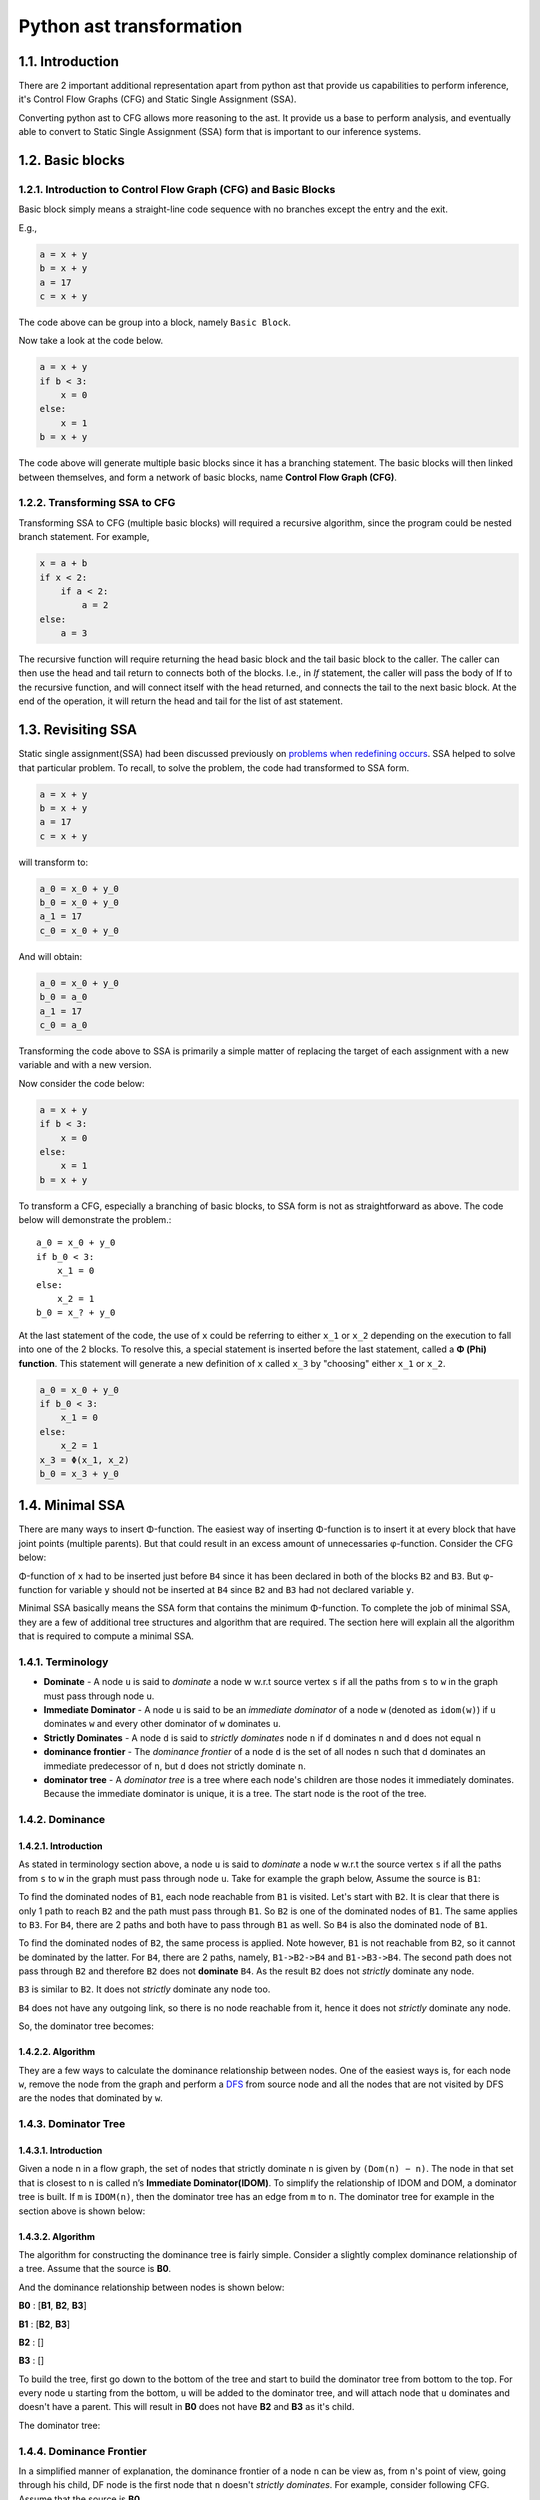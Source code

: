 Python ast transformation
=========================

1.1. Introduction
---------------------
There are 2 important additional representation apart from python ast that provide us capabilities to perform inference,
it's Control Flow Graphs (CFG) and Static Single Assignment (SSA).

Converting python ast to CFG allows more reasoning to the ast. It provide us a base to perform analysis,
and eventually able to convert to Static Single Assignment (SSA) form that is important to our inference
systems.


1.2. Basic blocks
-----------------

1.2.1. Introduction to Control Flow Graph (CFG) and Basic Blocks
~~~~~~~~~~~~~~~~~~~~~~~~~~~~~~~~~~~~~~~~~~~~~~~~~~~~~~~~~~~~~~~~

Basic block simply means a straight-line code sequence with no branches
except the entry and the exit.

E.g.,

.. code:: python

    a = x + y                       
    b = x + y            
    a = 17               
    c = x + y 

The code above can be group into a block, namely ``Basic Block``.

Now take a look at the code below.

.. code:: python

    a = x + y                       
    if b < 3:
        x = 0
    else:
        x = 1
    b = x + y

The code above will generate multiple basic blocks since it has a
branching statement. The basic blocks will then linked between
themselves, and form a network of basic blocks, name **Control Flow
Graph (CFG)**.

|cfgssaintro|

1.2.2. Transforming SSA to CFG
~~~~~~~~~~~~~~~~~~~~~~~~~~~~~~

Transforming SSA to CFG (multiple basic blocks) will required a
recursive algorithm, since the program could be nested branch statement.
For example,

.. code:: python

    x = a + b
    if x < 2:
        if a < 2:
            a = 2
    else:
        a = 3

The recursive function will require returning the head basic block and
the tail basic block to the caller. The caller can then use the head and
tail return to connects both of the blocks. I.e., in *If* statement, the
caller will pass the body of If to the recursive function, and will
connect itself with the head returned, and connects the tail to the next
basic block. At the end of the operation, it will return the head and
tail for the list of ast statement.

1.3. Revisiting SSA
-------------------

Static single assignment(SSA) had been discussed previously on `problems
when redefining
occurs <https://github.com/usagitoneko97/python-ast/tree/master/A3.LVN#114-details-and-solution-for-problems-when-redefining-occurs>`__.
SSA helped to solve that particular problem. To recall, to solve the
problem, the code had transformed to SSA form.

.. code:: python

    a = x + y                       
    b = x + y            
    a = 17               
    c = x + y 

will transform to:

.. code:: python

    a_0 = x_0 + y_0                       
    b_0 = x_0 + y_0            
    a_1 = 17               
    c_0 = x_0 + y_0 

And will obtain:

.. code:: python

    a_0 = x_0 + y_0                       
    b_0 = a_0
    a_1 = 17               
    c_0 = a_0

Transforming the code above to SSA is primarily a simple matter of
replacing the target of each assignment with a new variable and with a
new version.

Now consider the code below:

.. code:: python

    a = x + y                       
    if b < 3:
        x = 0
    else:
        x = 1
    b = x + y

|cfgssaintro|

To transform a CFG, especially a branching of basic blocks, to SSA form
is not as straightforward as above. The code below will demonstrate the
problem.::

    a_0 = x_0 + y_0                       
    if b_0 < 3:
        x_1 = 0
    else:
        x_2 = 1
    b_0 = x_? + y_0

At the last statement of the code, the use of ``x`` could be referring
to either ``x_1`` or ``x_2`` depending on the execution to fall into one
of the 2 blocks. To resolve this, a special statement is inserted before
the last statement, called a **Φ (Phi) function**. This statement will
generate a new definition of ``x`` called ``x_3`` by "choosing" either
``x_1`` or ``x_2``.

.. code:: python

    a_0 = x_0 + y_0                       
    if b_0 < 3:
        x_1 = 0
    else:
        x_2 = 1
    x_3 = Φ(x_1, x_2)
    b_0 = x_3 + y_0

|cfgssaintroafterssa|

1.4. Minimal SSA
----------------

There are many ways to insert Φ-function. The easiest way of inserting
Φ-function is to insert it at every block that have joint points
(multiple parents). But that could result in an excess amount of
unnecessaries φ-function. Consider the CFG below:

|cfgssaintro|

Φ-function of ``x`` had to be inserted just before ``B4`` since it has
been declared in both of the blocks ``B2`` and ``B3``. But φ-function
for variable ``y`` should not be inserted at ``B4`` since ``B2`` and
``B3`` had not declared variable ``y``.

|cfgssaintroafterssa|

Minimal SSA basically means the SSA form that contains the minimum
Φ-function. To complete the job of minimal SSA, they are a few of
additional tree structures and algorithm that are required. The section
here will explain all the algorithm that is required to compute a
minimal SSA.

1.4.1. Terminology
~~~~~~~~~~~~~~~~~~

-  **Dominate** - A node ``u`` is said to *dominate* a node w w.r.t source vertex ``s`` if all the paths from ``s`` to ``w`` in the
   graph must pass through node u.

-  **Immediate Dominator** - A node ``u`` is said to be an *immediate dominator* of a node ``w`` (denoted as ``idom(w)``) if ``u`` dominates ``w`` and every other dominator of ``w`` dominates ``u``.

-  **Strictly Dominates** - A node ``d`` is said to *strictly dominates* node ``n`` if ``d`` dominates ``n`` and ``d`` does not equal ``n``

-  **dominance frontier** - The *dominance frontier* of a node ``d`` is the set of all nodes ``n`` such that d dominates an immediate predecessor of ``n``, but ``d`` does not strictly dominate ``n``.

-  **dominator tree** - A *dominator tree* is a tree where each node's children are those nodes it immediately dominates. Because the immediate dominator is unique, it is a tree. The start node is the root of the tree. 

1.4.2. Dominance
~~~~~~~~~~~~~~~~

1.4.2.1. Introduction
^^^^^^^^^^^^^^^^^^^^^

As stated in terminology section above, a node ``u`` is said to
*dominate* a node ``w`` w.r.t the source vertex ``s`` if all the paths
from ``s`` to ``w`` in the graph must pass through node ``u``. Take for
example the graph below, Assume the source is ``B1``:

|cfg|

To find the dominated nodes of ``B1``, each node reachable from ``B1``
is visited. Let's start with ``B2``. It is clear that there is only 1
path to reach ``B2`` and the path must pass through ``B1``. So ``B2`` is
one of the dominated nodes of ``B1``. The same applies to ``B3``. For
``B4``, there are 2 paths and both have to pass through ``B1`` as well.
So ``B4`` is also the dominated node of ``B1``.

To find the dominated nodes of ``B2``, the same process is applied. Note
however, ``B1`` is not reachable from ``B2``, so it cannot be dominated
by the latter. For ``B4``, there are 2 paths, namely, ``B1->B2->B4`` and
``B1->B3->B4``. The second path does not pass through ``B2`` and
therefore ``B2`` does not **dominate** ``B4``. As the result ``B2`` does
not *strictly* dominate any node.

``B3`` is similar to ``B2``. It does not *strictly* dominate any node too.

``B4`` does not have any outgoing link, so there is no node reachable
from it, hence it does not *strictly* dominate any node.

So, the dominator tree becomes:

|dominanator tree|

1.4.2.2. Algorithm
^^^^^^^^^^^^^^^^^^

They are a few ways to calculate the dominance relationship between
nodes. One of the easiest ways is, for each node ``w``, remove the node
from the graph and perform a
`DFS <https://en.wikipedia.org/wiki/Depth-first_search>`__ from source
node and all the nodes that are not visited by DFS are the nodes that
dominated by ``w``.

1.4.3. Dominator Tree
~~~~~~~~~~~~~~~~~~~~~

1.4.3.1. Introduction
^^^^^^^^^^^^^^^^^^^^^

Given a node n in a flow graph, the set of nodes that strictly dominate
``n`` is given by ``(Dom(n) − n)``. The node in that set that is closest
to n is called n’s **Immediate Dominator(IDOM)**. To simplify the
relationship of IDOM and DOM, a dominator tree is built. If ``m`` is
``IDOM(n)``, then the dominator tree has an edge from ``m`` to ``n``.
The dominator tree for example in the section above is shown below:

|dominance tree|

1.4.3.2. Algorithm
^^^^^^^^^^^^^^^^^^

The algorithm for constructing the dominance tree is fairly simple.
Consider a slightly complex dominance relationship of a tree. Assume
that the source is **B0**.

|dominatortreeexample|

And the dominance relationship between nodes is shown below:

**B0** : [**B1**, **B2**, **B3**]

**B1** : [**B2**, **B3**]

**B2** : []

**B3** : []

To build the tree, first go down to the bottom of the tree and start to
build the dominator tree from bottom to the top. For every node ``u``
starting from the bottom, ``u`` will be added to the dominator tree, and
will attach node that ``u`` dominates and doesn't have a parent. This
will result in **B0** does not have **B2** and **B3** as it's child.

The dominator tree:

|dominatortreeexampleresult|

1.4.4. Dominance Frontier
~~~~~~~~~~~~~~~~~~~~~~~~~

In a simplified manner of explanation, the dominance frontier of a node
``n`` can be view as, from ``n``'s point of view, going through his
child, DF node is the first node that ``n`` doesn't *strictly
dominates*. For example, consider following CFG. Assume that the source
is **B0**.

|DFexample|

Assume that DF of ``B3`` needs to be found, it will iterate through both
of the child, ``B4`` and ``B5``. Since ``B3`` dominates both of them,
they are not dominance frontier of ``B3``. Then it will move on to
``B6``, and ``B3`` still dominates ``B6``. On block ``B7`` however,
``B3`` does not strictly dominates ``B7`` hence ``B7`` is the dominance
frontier of ``B3``.

Pseudocode for calculating DF is provided below:

::

    for each node b
        if the number of immediate predecessors of b ≥ 2
            for each p in immediate predecessors of b
                runner := p.
                while runner ≠ idom(b)
                    add b to runner’s dominance frontier set
                    runner := idom(runner)

1.4.5. Placing φ-Functions
~~~~~~~~~~~~~~~~~~~~~~~~~~

With dominance frontier, the φ-function can be now place strategically.
But in order to further minimize the number of φ-function, liva variable
analysis can be use to find out whether the φ-function for that
particular variable is needed or not.

1.5. Creating a test
--------------------

Section here will discuss on how to create a test fixture and ways to
assert it.

1.5.1. Generate test inputs
~~~~~~~~~~~~~~~~~~~~~~~~~~~

In this moments, there are 2 types of test input. The first type is an
AST type. AST is the actual input of the CFG class and can be build like
this:

.. code:: python

    import ast
    as_tree = ast.parse(ms("""\
                a = 3           # 1st
                if a > 3:       #  |
                    a = E       # 2nd
                else:           # 3rd
                    z = F       #  |
                y = F           # Eth
                """)
                                )
    cfg_real = Cfg(as_tree)

AST can be used in testing the building of basic block, but when comes
down to testing the dominator tree or the DF, it's very hard to
construct a complex linkage of basic block. Therefore the test file
provide also the method for building a complex basic block.

.. code:: python

    """
                    Note: '|' with no arrows means pointing down

                     A                   
                   /   \                 
                  B     C         
                   \   /                 
                     D                   
    """
    blocks = self.build_blocks_arb(block_links={'A': ['B', 'C'], 'B': ['D'], 'C': ['D'], 'D': []})

Note that by default, it will create the number of blocks depending on
the number of entry of the *block_links* dictionary, and the default
name of basic blocks will start from ``A`` and incremented by 1 ascii
character.

1.5.2. Asserting test output
~~~~~~~~~~~~~~~~~~~~~~~~~~~~

The test file ``test_dominator.py`` had included several assert method.

*To assert the dominance relationship*

.. code:: python

    self.assertDominatorEqual(cfg_real, {'A': ['B', 'C', 'D'],
                                         'B': [],
                                         'C': [],
                                         'D': []})

*To assert 2 lists of basic blocks* :

.. code:: python

    expected_blocks_list = self.build_blocks_arb(block_links={'A': ['B'], 'B': ['A']})

    self.assertBasicBlockListEqual(real_blocks_list, expected_blocks)

*To assert the DF of the blocks* :

.. code:: python

    self.assertDfEqual(cfg_real, {'A': [], 'B': ['B'], 'C': ['F'], 'D': ['E'],
                                  'E': ['F'], 'F': ['B']})

1.6. Live Variable Analysis
---------------------------

Live variable analysis will shows the lifespan of each variable across
multiple blocks, that is, the variables that may live out of the block, or variables that may be
potentially read before their next write, or variable that may get killed(redefined) in a basic blocks.

1.6.1. Uses for Live Variables
~~~~~~~~~~~~~~~~~~~~~~~~~~~~~~

1.6.1.1. Improve SSA construction
^^^^^^^^^^^^^^^^^^^^^^^^^^^^^^^^^

To build minimal SSA, dominance frontier is used to find the strategic
place to place φ-functions. One problem with dominance frontier is that
it suggests the nodes to which φ-function(s) should be placed based on
structural information (CFG) without considering the data (variables),
This leads to possibly inserting redundant φ-function. Consider the
following diagram:

.. raw:: html

   <!---
   ```
   a_0 = b_0 + c_0
   d_0 = 5
   if a_0 < 3:
       d_0 = 4
   // phi function for d here?
   ```
   -->

|image8|

In the code shown above, does a φ-function needed at block **B3**? Even
though the dominance frontier suggests that the definition of the
variable ``d`` inside block 2 will result in φ-function being inserted
in the last block, but because of variable ``d`` not being used there,
the φ-function is not needed. This is where live variable analysis
assists the dominance frontier to reduce the set of φ-functions.

1.6.1.2. Finding uninitialized variables
^^^^^^^^^^^^^^^^^^^^^^^^^^^^^^^^^^^^^^^^

If a statement uses some variable ``v`` before it has been assigned a
value, then clearly it is an error missed by the programmer. If the
variable is defined in the same block, then it is a trivial task to
determine if the variable has been initialized. However if the variable
lives across multiple blocks, then it is no more trivial and we need LVA
to make that deduction. LVA is discussed in section [1.6.3].

1.6.1.3. Dead code elimination
^^^^^^^^^^^^^^^^^^^^^^^^^^^^^^

A store operation like ``a = b + c`` is not needed if ``a`` is not used
beyond the code after the definition. This has some relation with
LIVEOUT computation that discussed below.

1.6.2. Terminology
~~~~~~~~~~~~~~~~~~

-  **UEVAR(n)** - (Upward Exposure Variable) Refers to variables that
   are used in the block ``n`` before any redefinition in the current
   block.
-  **VARKILL(n)** - (Variable Kill) contains all the variables that are
   defined in block ``n``
-  **LIVEOUT(n)** - contains all the variables that lives on exiting
   block ``n``
-  **BlockSets(v)** - contains the information of the blocks within
   which the variable ``v`` is defined.
-  **Globals** - sets of variable that are live across multiple blocks
-  **Worklist(v)** - is dynamic information of BlockSets of variable
   ``v`` that used in renaming the SSA.
   Some other terminologies related to relationship of blocks.

|terminologyblock|

-  B1 is the **parent/precedence** block of B2 and B3.
-  B2 and B3 is the **children/successors** of B1.

1.6.3. The basic concept of Live Variable Analysis
~~~~~~~~~~~~~~~~~~~~~~~~~~~~~~~~~~~~~~~~~~~~~~~~~~

1.6.3.1. UEVAR and VARKILL
^^^^^^^^^^^^^^^^^^^^^^^^^^

The concept of Uevar and Varkill is simple. Consider the following block
codes.

|uevarvarkillex|

+-------------+-----------------+
| Uevar(B1)   | Varkill(B1)     |
+=============+=================+
| 'c', 'd'    | 'b', 'a', 'd'   |
+-------------+-----------------+

The Uevar(B1) and Varkill(B1) above are very straightforward. The
variable ``c`` is being referenced but there is no definition of that
variable in the block, which ``c`` must be coming from definition in
previous blocks. This will result in ``c`` contained in Uevar(B1). But
``b`` is not, even though it is being referenced since ``b`` is been
redefined in the block before it's being referenced.

In the last statement of the block, variable ``d`` that been referenced
is coming from the definition on previous block , thus ``d`` is added
into Uevar(B1) sets. But because of ``d`` is being redefined as well,
``d`` will also added in Varkill(B1) sets.

The Varkill(B1) is ``b``, ``a`` and ``d``.

1.6.3.2. LIVEOUT
^^^^^^^^^^^^^^^^

**Liveout(n)** set of variables of block ``n`` that live on exit of that
block. The formal definition of Liveout is shown below.

|liveoutEQ|

Basically, the equation can be broken down to 2 parts, **Uevar(m)**, and
**(Liveout(m) ∩ ~Varkill(m))**. Consider the following example.

|liveoutsimpleex|

It is obvious that the variable ``a`` used in **B2** is required from
the parent, **B1**. hence ``a`` is included in **Uevar(B2)**. Therefore
**Liveout** of **B1** includes ``a`` since it lives beyond block **B1**.
In this example, only 1 child is demonstrated. However, in general,
*Liveout of the current block includes the union of all Uevar of the
successor/child blocks*, as described in the first part of the equation.

.. image:: cfg_ssa_resources/liveoutsimpleexWlo.svg.png

To explain the second part of the equation, consider the following
slightly modifed code of the previous example.

|liveoutcomplexex|

The variable ``c`` is required in block **B3** because it is used in the
statement ``y = c``, and therefore ``c`` is included in Uevar(B3) set.
But ``c`` is defined in **B1**, which is not a direct parent of **B3**.
So the variable ``c`` has to be pass from block **B1** to **B3**. Hence
**Liveout(B1) = Uevar(B2) ∪ Liveout(B2) = {a, c}**, where Uevar(B2) =
'a', Liveout(B2) = 'c'.

.. image:: cfg_ssa_resources/liveoutcomplexexRes.svg.png

But it's not always the liveout of the child block is the liveout of the
current block. This has something to do with **~Varkill** which will be
explained now. The following diagram on the left side is the modified
example with an extra statement ``c = 10 + b`` added into block **B2**,
and the diagram at the right is the original for comparison.

|liveoutcomplexvarkillex|

In the left diagram, the variable ``c`` referenced in block **B3** comes
from block **B2** instead of **B1** because it has been redefined. In
**B2**, unlike the variable ``a``, the variable ``c`` is never **used**,
but being killed in the statement ``c = 10 + b``, therefore
``Liveout(B1) = {a}`` and ``c`` is excluded. This explained the Varkill
part, ``Liveout(B1) = Uevar(B2) ∪ (Liveout(B2) ∩ ~Varkill(B2)) = {a}``,
where Uevar(B2) = {a} and Liveout(B2) ∩ ~Varkill(B2) = {}.

That makes the final form of equation for second part to be:

*Liveout of the current block has to include the union of all Liveout of
the successor/child blocks and not killed by the successor/child
blocks.*

::

    v ∈ LiveOut(m) ∩ ~VarKill(m).

1.6.4. The algorithm for computing live variable
~~~~~~~~~~~~~~~~~~~~~~~~~~~~~~~~~~~~~~~~~~~~~~~~

The algorithm for computing UEVar and VarKILL is very straightforward.
For every statement that can be represented in the form of x = y + z,
the algorithm checks if the variable ``y`` and ``z`` do not exist in the
VarKILL set, then add them in the UEVar set. Variable ``x`` will be
added in VarKILL set.

::

    // assume block b has k operations
    // of form ‘‘x ← y op z’’
    for each block b
        Init(b)

    Init(b)
    UEVar(b) ← ∅
    VarKill(b) ← ∅
    for i ← 1 to k   //for every operation in this block
    if y ∉ VarKill(b)
        then add y to UEVar(b)
    if z ∉ VarKill(b)
        then add z to UEVar(b)
    add x to VarKill(b)

For computing Liveout, however, needed an iterative fixed-point method.
Using back the example previously,

|liveoutcomplexex|

On the first iteration, all the liveout is initialized to empty. Liveout
of block **B1** is empty since **B2** doesn't have any UEVar. It will
need the second iteration to update the Liveout of **B2**, only then,
the liveout of **B1** will update to include variable ``a``.

The algorithm is given below:

::

    // assume CFG has N blocks
    // numbered 0 to N - 1
    for i ← 0 to N - 1
        LiveOut( i ) ← ∅
    changed ← true
    while (changed)
        changed ← false
        for i ← 0 to N - 1
            recompute LiveOut( i )
            if LiveOut( i ) changed then
                changed ← true

Where ``recompute LIVEOUT`` is simply solving the equation.

|liveoutEQ|

Where ``succ(n)`` means **successors/child** of block ``n``.

1.6.5. Testing for Live Variable Analysis
~~~~~~~~~~~~~~~~~~~~~~~~~~~~~~~~~~~~~~~~~

**Note**: In file ``test_live_variable.py``.

The first type is an AST type. AST is the actual input of the CFG class
and can be built like this:

.. code:: python

    import ast
    as_tree = ast.parse(ms("""\
                a = 3    
                if c < 3:       
                    y = a + b
                    x, y = a, b         
                """)
                                )
    cfg_real = Cfg(as_tree)

the following method will build a more complex structure of basic blocks
with code associate to them. After it has been built, the Cfg object
needed to create and assign the parameters returned by
``build_blocks_arb`` to respective attributes.

.. code:: python

    """
            Note: '|' with no arrows means pointing down

              A
            /   \
           B     C
            \   /
              D
    """
    blocks, \
    as_tree = th.build_blocks_arb(block_links={'A': ['B', 'C'], 'B': ['D'], 'C': ['D'], 'D': []},
                                  code={'A': ms("""\
                                             temp = a + b
                                             """),
                                        'B': ms("""\
                                             temp_1 = 34
                                             """),
                                        'C': ms("""\
                                             if a < 3:
                                                 pass
                                             """),
                                        'D': ms("""\
                                             temp = a + b
                                             """)
                                        })
    as_tree = ast.parse(ast_string)
    cfg_real = Cfg()
    cfg_real.block_list = blocks
    cfg_real.as_tree = as_tree
    cfg_real.root = cfg_real.block_list[0]                                   

To gather the initial information (UEVAR, VARKILL), use:

.. code:: python

    cfg_real.gather_initial_info()

To fill the liveout of all the blocks:

.. code:: python

    cfg_real.compute_live_out()

To print the information of live variable,

.. code:: python

    cfg_real.print_live_variable()

Console should display relevant informations.

.. code:: python

    >>> block L1: UEVAR: {'c'}, VARKILL : {'a'}, LIVEOUT : {'a', 'b'}
    >>> block L3: UEVAR: {'a', 'b'}, VARKILL : {'y', 'x'}, LIVEOUT : set()

1.7. Insertion of φ-function
----------------------------

Insertion of φ-function is a very important phase during the
transformation to SSA form. **Minimal SSA** will inserts φ-function at
any joint points where two definitions of variables meet, but some of
these φ-function may be dead, or in other words, not being used in
subsequents blocks.

To further minimize dead φ-function, information of variables(live
variable analysis) may be used. There are 2 flavors of SSA that consider
the liveness of variables, namely **pruned SSA** and **semipruned SSA**.

Construction of **pruned ssa** will add a liveness test to the CFG to
avoid adding dead φ-function. To perform liveness test, the algorithm
must compute **LIVEOUT** sets, which will result in the cost of building
pruned SSA to be higher than **Minimal SSA**.

**Semipruned SSA** is a compromise between **minimal SSA** and **pruned
SSA**. By only considering *UEVAR* and *VARKILL*, this will eliminates
some dead φ-function in minimal SSA, but could potentially generate dead
φ-function as well. By avoiding the computation of **LIVEOUT**, the
execution time will be faster compared to pruned SSA.

Below shows all the different ways to insert φ-function.

1.7.1. Maximal SSA
~~~~~~~~~~~~~~~~~~

Maximal SSA is the naive and primitive way to insert a φ-function.
Maximal SSA will insert φ-function for all variables at every joint
points. To demonstrate why it could generate excess φ-function, consider
CFG below:

|trivialex|

Maximal SSA will insert φ-function for all variables that declared in
all joint points blindly. In the example shown above, the φ-function for
``b`` is necessary since ``b`` is declared in B2 and B3. The φ-function
for ``a`` however is compeletely useless since ``a`` had only been
declared in B1. Doesn't matter which path the program takes, B2 path or
B3 path, the variable ``a`` in B4 will still be the variable that
declared in B1. Declaration of variable in B1 will not force φ-functions
in B4 since B1 dominates B4. Dominance frontier is used to eliminates
these redundant φ-function. SSA form that relies on Dominance frontier
only for inserting φ-function is called **Minimal SSA**.

Even though live variable analysis can helps to determine the redundant
φ-function, but that will comes after the insertion of φ-function.
Without algorithm to reduce excess φ-function, it could take up quite a
lot of memory space.

1.7.2. Minimal SSA
~~~~~~~~~~~~~~~~~~

To recall, Minimal SSA had been discussed in `section 1.4 <>`__. Minimal
SSA would not requires live variable analysis. By using only the fact of
dominance frontiers, the algorithm can eliminate some useless φ-function
based on only the structures of CFG. Recall the diagrams in section
above.

|minimalex|

Because of the Dominance frontier(DF) of block B1 is empty, the
declaration of ``a`` would not requires a φ-function anywhere, or
specifically in B4. **Minimal SSA** will produced CFG shown in diagram
above.

1.7.3. Pruning SSA
~~~~~~~~~~~~~~~~~~

|pruningex|

Now, taking a closer look at the example above. Is ``b`` φ-function
declared in B4 really required? So far the algorithm only considered the
structure of CFG, but not the liveness of variables. ``b`` declared by
φ-function in B4 does not liveout of the block, or ``b`` had not been
used in the subsequent blocks, hence the φ-function for ``b`` will not
be required.

SSA form that takes liveness of variables into accounts is called
pruning of SSA and it has 2 forms, **Pruned SSA** and **Semipruned
SSA**.

1.7.3.1. Semipruned SSA
^^^^^^^^^^^^^^^^^^^^^^^

The semipruned SSA will eliminates any names that are not live across a
block boundary. To compute the semi-pruned SSA, the program can compute
the **globals set** of variables, which in other words taking the union
of all UEVAR of all blocks. φ-function will only need to be inserted for
these global variables since if a variable was not included in Uevar of
any blocks, that variable can be said that it was only declared but not
used anywhere else. This means that φ-function for that variable was not
necessary.

In the process of computing the globals set, it also constructs, for
each variable, a list of all blocks that contain a definition of that
name, and it's called **Blocks Set**.

Example:

|globblockex|

Globals

    ['d', 'e', 'c', 'a', 'f']

Blocks set

+----------+-------+-------+-------+-------+-------+
| 'c'      | 'a'   | 'b'   | 'f'   | 'z'   | 'd'   |
+==========+=======+=======+=======+=======+=======+
| B1, B3   | B1    | B2    | B2    | B3    | B3    |
+----------+-------+-------+-------+-------+-------+

In very brief explanation of inserting φ-function in semi-pruned SSA
form, the program will only insert the φ-function for the variables in
the globals set. For each variable in globals set, it will then use the
information in Blocks set to identify the location for inserting the
φ-function. I.e., say variable ``d`` in globals needed a φ-function, it
will then look at the blocks set, and identify that block **B3** has a
definition of ``d``, it will then insert φ-function in Dominance
frontier of B3, DF(B3).

1.7.3.2. Pruned SSA
^^^^^^^^^^^^^^^^^^^

To answer the question on why pruned SSA can further minimize the
φ-function required from semi-pruned SSA, consider examples below.

|prunedssaex|

In semi-pruned SSA, because of the ``a`` is being referenced in B2, so
``a`` will be a member of globals. The definition of ``a`` in block
**B3** will force a φ-function in block **B4**. But the φ-function in
block **B4** may be redundant since ``a`` does not being referenced in
that block, nor does not liveout of the block. So pruned SSA will
combine the information of liveout of the blocks to determine the
insertion of φ-function, which in this case, the φ-function for ``a``
will **not** get inserted.

|prunedssadiffexsol|

The actual algorithm for inserting φ-function in pruned SSA form is more
or less the same as semi-pruned. The only additional step is, a
verification is required just before the φ-function is inserted. Recall
from above, just before the insertion of φ-function in dominance
frontier of B3, a verification is needed to determine whether or not to
insert the φ-function, and it is represented below:

Say variable ``a`` is the φ-function that needed to be inserted in block
``B``, then

``a`` must be a member of Uevar(B) ∪ (Liveout(B) ∩ ~Varkill(B)), or

``a`` must be a member of Liveout(any parent(B))

Which in other words, if ``a`` does not liveout from any of the parent
blocks, ``a`` variable can be said useless in this current block. Thus,
φ-function is not needed.

1.7.4. Worklist algorithm for inserting φ-function.
~~~~~~~~~~~~~~~~~~~~~~~~~~~~~~~~~~~~~~~~~~~~~~~~~~~

1.7.4.1. Basic concept
^^^^^^^^^^^^^^^^^^^^^^

Recall from above, to insert the φ-function, either pruned or
semi-pruned SSA form, we need to gather 2 information, which is
**Globals** and **BlockSet**. Apart from that, **WorkList** is
introduced to represent all the block that defines the variable that is
currently working on. To illustrate the importance of worklist, consider
following example:

|worklistimportanceexample|

Definition of ``a`` in block **B3** will force a φ-function for ``a`` in
block **B4**. The φ-function that inserted in block **B4** will in turn
force a φ-function in block **B5**. Worklist is used to simplify the
process of inserting φ-function. The **blocksets** and **worklist** for
example above is shown below.

Globals

    ['a']

Blocks set

+-------+----------+-------+-------+
| 'a'   | 'b'      | 'f'   | 'g'   |
+=======+==========+=======+=======+
| B3    | B2, B4   | B5    | B1    |
+-------+----------+-------+-------+

The algorithm will initialize the worklist to blocks in blockset('a'),
which contains **B3**. The definition in **B3** causes it to insert a
φ-function at the start of each block in DF(B3) = B4. This insertion in
B4 also places B4 in the worklist and B3 will be removed from the
worklist. This process will continue for the rest of the blocks in the
worklist. This is the basic concept of how the worklist is used to place
the φ-function.

In the case where DF(B1) is equal to B1, it will cause an infinite loop
of inserting φ-function. So the algorithm will be responsible for:

-  **Semipruned SSA** - stop the insertion of φ-function once the
   φ-function of that variable has already existed inside the block, or
-  **Pruned SSA** - each block has only 1 attempt of inserting the
   φ-function for a variable, whether the φ-function has inserted or
   not. (The condition in semi-pruned SSA cannot be used in pruned SSA
   since φ-function may not be inserted in pruned SSA, while in
   semi-pruned SSA, φ-function will definitely be inserted to the DF of
   all the block in the block list.)

The next section will provide the pseudocode for placement of φ-function
based on the flavor of SSA.

1.7.4.2. The algorithm
^^^^^^^^^^^^^^^^^^^^^^

The algorithm behaves quite similar between *pruned SSA* and *semi
pruned SSA*. The differences are pruned required an additional check
before placing φ-function, and the stopping condition may be different
which are discussed above.

The algorithm for insertion of φ-function for semi-pruned SSA.

::

    for each name x in Globals
        WorkList ← Blocks(x)
        for each block b in WorkList
            for each block d in df(b)
                if d has no φ-function for x then
                    insert a φ-function for x in d
                    WorkList ← WorkList + {d}

The algorithm for insertion of φ-function for pruned SSA.

::

    for each name x in Globals
        WorkList ← Blocks(x) 
        for each block b in WorkList
            for each block d in df(b)
                if d has not been visited by x then
                    if need_phi(b, x) then
                        insert a φ-function for x in d
                        WorkList ← WorkList + {d}

Where the algorithm for the additional check(need_phi) is:

::

    Assume block and variable of the φ-function to be inserted is represented by blk, var

    need_phi(blk, var):
        total_liveout ← {}
        for parent_blk in blk.parents:
            total_liveout ← total_liveout + (liveout of parent_blk)

        if var is in total_liveout then
            return True
        else:
            return False

**Note**: the φ-function inserted is just an indication to that block
that the φ-function for that variable exist. The actual parameters is
waiting to be filled in the next section, renaming of SSA.

Once the φ-function is in place, it is time to renaming all the SSA to
complete the formation of SSA.

1.8. Renaming of SSA
--------------------

In the final SSA form, each global name becomes a base name, and
individual definitions of that base name are distinguished by the
addition of a numerical subscript.

|introrenaming|

While renaming of SSA in a within a single block is straightforward, but
the complexity arise when there are multiple basic blocks connected not
forgetting that φ-function will contributes some of the problem too. The
remaining of the sections below will focusing on ways to rename SSA
across multiple blocks.

On side notes, renaming is actually the last step of transforming a code
into SSA form, which means that it comes after inserting φ-function.
φ-function inserted from section above is merely just an indication for
φ-function of some variable, which can be a list that holds variable
that **need** φ-function.

|showindication|

1.8.1. Role of stack and counter
~~~~~~~~~~~~~~~~~~~~~~~~~~~~~~~~

**Counter** is used to keep track of the latest version of a particular
variable. Normally used when the target of the SSA statement needed to
rename, and it will refer to the counter to get the specific version.

**Stack** stores the latest version of a particular variable. It is used
when a variable is being referred in an SSA statement, and the version
number of that variable can then be found in the stack.

Take for example a single block with some code below:

|image25|

At first statement, the algorithm will rename the operands first. Since
3 is a number, it will then rename the target, 'a'. It will refer to the
counter to get the respective version. Because of the counter is empty
initially, it will create an entry of 'a', and the target 'a' will hold
the version number ``0``. The counter for ``'a'`` will then increment to
``1``. The variable ``'a_0'`` will the push to the stack.

The second statement is more or less the same as the first one.

At the third statement, it will check the operand 'a' in the stack and
retrieve the version of 'a', which is ``0`` in this case. It will do the
same for 'b' and will update the counter of 'z'.

The resulting ssa:

::

    a_0 = 3
    b_0 = 4
    z_0 = a_0 + b_0

The use of these 2 data structures may seem not necessary in this case,
but it is useful when dealing with multiple basic blocks. The example
below will demonstrate that.

|stackcounterex|

After converting all the SSA in block **B1**, it will then pass the
counter and the stack to the subsequent block, **B2** and **B3**. In
block **B2**, the first statement will rename the variable ``a`` to
``a_1`` based on the counter, and push ``a_1`` to the stack. The ``a``
that get referenced in the second statement will get the latest ``a`` in
the stack. At the end of the operation for block **B2**, the algorithm
need to pop all the variable that was created in this block out of the
stack, namely ``'a_1'`` and ``'b_0'``. This is to ensure that the
``'a'`` that get referenced in block **B3** will get the value ``'a_0'``
and not ``'a_1'``. But the counter will not change across multiple
blocks. This means that the variable 'a' created in block **B3** will
rename to ``'a_2'``.

1.8.2. The algorithm
~~~~~~~~~~~~~~~~~~~~

To summarizes the algorithm, assume the method for renaming is called
``Rename``, the algorithm will call ``Rename`` on the root of the
dominator tree. ``Rename`` will rewrite the blocks and recurs on the
child of the block in the dominator tree. To finish it, ``Rename`` pops
all the variable that was pushed onto the stacks during processing of
this block.

One detail to complete it is, just before popping out the variable, the
``Rewrite`` must rewrite φ-function parameters in each of the block's
successors in **CFG tree** (Not Dominator tree).

*Algorithm for renaming*:

::

    Rename(b)
        for each φ-function in b, ‘‘x ← φ(· · · )’’
            rewrite x as NewName(x)
        for each operation ‘‘x ← y op z’’ in b
            rewrite y with subscript top(stack[y])
            rewrite z with subscript top(stack[z])
            rewrite x as NewName(x)
        for each successor of b in the cfg
            fill in φ-function parameters
        for each successor s of b in the dominator tree
            Rename(s)
        for each operation ‘‘x ← y op z’’ in b
            and each φ-function ‘‘x ← φ(· · · )’’
            pop(stack[x])

1.8.3. Why dominator tree?
~~~~~~~~~~~~~~~~~~~~~~~~~~

A question may arise on why do the algorithm recurs on the successors of
the **dominator tree** but not **CFG tree**? The example below may clear
things up.

|renamingwhydomex|

The algorithm will recur on the child of the dominator tree. This may
raise a question like the information in **B2** (stack) will not pass to
**B4**, which is the child of **B2**. In other words, the algorithm will
pop every variable created in **B2**, which may potentially causing
**B4** to not notified all those variables.

To answer the question above, the algorithm will not pass the stack
information from B2 to B4 simply because **B2 doesn't dominate B4**.
This means that if B4 is referencing a variable that created in B2,
**all the variable created in B2 must have a φ-function in B4**,
regardless of the form of the SSA (naive, pruned, sempruned). Recall
that the algorithm will rewrite the φ-function parameters in each of the
block's successors in **CFG tree**, so that process is enough to pass
along all the relevant information from **B2** to **B4**.

1.8.4. Testing for complete SSA generation
~~~~~~~~~~~~~~~~~~~~~~~~~~~~~~~~~~~~~~~~~~

*Note: Example can be found in
`test_renaming.py <../../test/test_tools/test_renaming.py#L87>`__*

The whole SSA of a string can be generated by:

.. code:: python

    as_tree = ast.parse(ms("""\
                        a = 3           # 1st
                        if a > 3:       #  |
                            a = 3       # 2nd
                            a = 98
                        else:           # 3rd
                            z = 4       #  |
                        # expected phi func for 'a' and 'z' here
                        y = a           # 4th
                        a = 4
                        """)
                                )
    cfg_real = Cfg(as_tree)
    cfg_real.fill_df()
    cfg_real.gather_initial_info()
    cfg_real.ins_phi_function_semi_pruned()     # pruned will require liveout analysis
    cfg_real.rename_to_ssa()

The result can be verified by:

.. code:: python

    self.assertBlockSsaList(cfg_real.block_list,
                            {'L1': ms("""\
                                  a_0 = 3
                                  If a_0 > 3
                                  """),
                             'L3': ms("""\
                                  a_1 = 3
                                  a_2 = 98
                                  """),
                             'L6': ms("""\
                                  z_0 = 4
                                  """),
                             'L8': [ms("""\
                                  a_3 = a_2 Phi a_0
                                    """),
                                    ms("""\
                                  y_0 = a_3
                                  a_4 = 4
                                     """)]
                             })

1.9. References
---------------

-  Torczon, L. and Cooper, M. ed., (2012). Ch9 - Data-Flow Analysis. In:
   Engineering a compiler, 2nd ed. Texas: Elsevier, Inc, pp.495-519.
-  Torczon, L. and Cooper, M. ed., (2012). Ch8 - Introduction to
   optimization. In: Engineering a compiler, 2nd ed. Texas: Elsevier,
   Inc, pp.445-457.
-  Braun, M., Buchwald, S., Hack, S., Leißa, R., Mallon, C., & Zwinkau,
   A. (2013). Simple and efficient construction of static single
   assignment form. Lecture Notes in Computer Science (Including
   Subseries Lecture Notes in Artificial Intelligence and Lecture Notes
   in Bioinformatics), 7791 LNCS(March), 102–122.
   https://doi.org/10.1007/978-3-642-37051-9_6
-  Cytron, R., Ferrante, J., Rosen, B. K., Wegman, M. N., & Zadeck, F.
   K. (1991). Efficiently computing static single assignment form and
   the control dependence graph. ACM Transactions on Programming
   Languages and Systems, 13(4), 451–490.
   https://doi.org/10.1145/115372.115320

.. |cfgssaintro| image:: cfg_ssa_resources/cfg_ssa_intro.svg
.. |cfgssaintroafterssa| image:: cfg_ssa_resources/cfg_ssa_intro_after_ssa_1.svg
.. |cfg| image:: cfg_ssa_resources/cfg.svg
.. |dominanator tree| image:: cfg_ssa_resources/dominator_tree.svg
.. |dominance tree| image:: cfg_ssa_resources/dominator_tree.svg
.. |dominatortreeexample| image:: cfg_ssa_resources/dominator_tree_example.svg
.. |dominatortreeexampleresult| image:: cfg_ssa_resources/dominator_tree_example_result.svg
.. |DFexample| image:: cfg_ssa_resources/DF_example.svg
.. |image8| image:: cfg_ssa_resources/problems_statement_ex.svg.png
.. |terminologyblock| image:: cfg_ssa_resources/terminology_block.svg
.. |uevarvarkillex| image:: cfg_ssa_resources/uevar_varkill_ex.png
.. |liveoutEQ| image:: cfg_ssa_resources/liveoutEQ.png
.. |liveoutsimpleex| image:: cfg_ssa_resources/liveoutsimpleex.png
.. |liveoutcomplexex| image:: cfg_ssa_resources/liveoutcomplexex.png
.. |liveoutcomplexvarkillex| image:: cfg_ssa_resources/liveoutcomplexvarkillex.png
.. |trivialex| image:: cfg_ssa_resources/trivial_ex.svg
.. |minimalex| image:: cfg_ssa_resources/minimal_ex.svg
.. |pruningex| image:: cfg_ssa_resources/pruning_ex.svg
.. |globblockex| image:: cfg_ssa_resources/semipruned_ex.svg
.. |prunedssaex| image:: cfg_ssa_resources/pruned_ssa_diff_ex.svg
.. |prunedssadiffexsol| image:: cfg_ssa_resources/pruned_ssa_diff_ex_sol.svg
.. |worklistimportanceexample| image:: cfg_ssa_resources/worklist_importance_example.svg.png
.. |introrenaming| image:: cfg_ssa_resources/renaming/intro_to_renaming.svg
.. |showindication| image:: cfg_ssa_resources/renaming/show_indication.svg
.. |image25| image:: cfg_ssa_resources/renaming/stack_and_counter.png
.. |stackcounterex| image:: cfg_ssa_resources/renaming/stack_counter_multi_block.png
.. |renamingwhydomex| image:: cfg_ssa_resources/renaming/renaming_why_dom_ex.png
